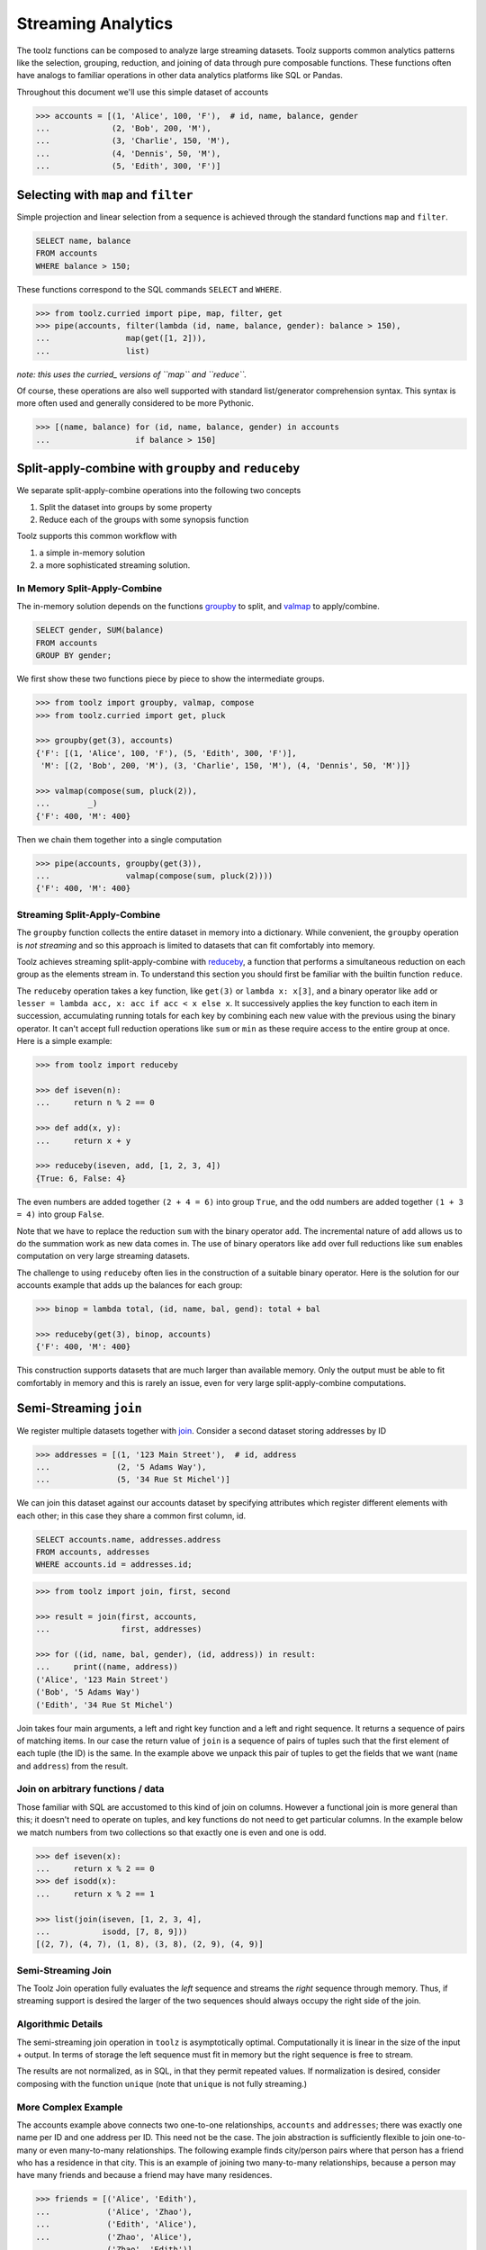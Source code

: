 Streaming Analytics
===================

The toolz functions can be composed to analyze large streaming datasets.
Toolz supports common analytics patterns like the selection, grouping,
reduction, and joining of data through pure composable functions.  These
functions often have analogs to familiar operations in other data analytics
platforms like SQL or Pandas.

Throughout this document we'll use this simple dataset of accounts

.. code::

   >>> accounts = [(1, 'Alice', 100, 'F'),  # id, name, balance, gender
   ...             (2, 'Bob', 200, 'M'),
   ...             (3, 'Charlie', 150, 'M'),
   ...             (4, 'Dennis', 50, 'M'),
   ...             (5, 'Edith', 300, 'F')]

Selecting with ``map`` and ``filter``
-------------------------------------

Simple projection and linear selection from a sequence is achieved through the
standard functions ``map`` and ``filter``.

.. code::

   SELECT name, balance
   FROM accounts
   WHERE balance > 150;

These functions correspond to the SQL commands ``SELECT`` and ``WHERE``.

.. code::

   >>> from toolz.curried import pipe, map, filter, get
   >>> pipe(accounts, filter(lambda (id, name, balance, gender): balance > 150),
   ...                map(get([1, 2])),
   ...                list)

*note: this uses the curried_ versions of ``map`` and ``reduce``.*

Of course, these operations are also well supported with standard
list/generator comprehension syntax.  This syntax is more often used and
generally considered to be more Pythonic.

.. code::

   >>> [(name, balance) for (id, name, balance, gender) in accounts
   ...                  if balance > 150]


Split-apply-combine with ``groupby`` and ``reduceby``
-----------------------------------------------------

We separate split-apply-combine operations into the following two concepts

1.  Split the dataset into groups by some property
2.  Reduce each of the groups with some synopsis function

Toolz supports this common workflow with

1.  a simple in-memory solution
2.  a more sophisticated streaming solution.


In Memory Split-Apply-Combine
^^^^^^^^^^^^^^^^^^^^^^^^^^^^^

The in-memory solution depends on the functions `groupby`_ to split, and
`valmap`_ to apply/combine.

.. code::

   SELECT gender, SUM(balance)
   FROM accounts
   GROUP BY gender;

We first show these two functions piece by piece to show the intermediate
groups.

.. code::

   >>> from toolz import groupby, valmap, compose
   >>> from toolz.curried import get, pluck

   >>> groupby(get(3), accounts)
   {'F': [(1, 'Alice', 100, 'F'), (5, 'Edith', 300, 'F')],
    'M': [(2, 'Bob', 200, 'M'), (3, 'Charlie', 150, 'M'), (4, 'Dennis', 50, 'M')]}

   >>> valmap(compose(sum, pluck(2)),
   ...        _)
   {'F': 400, 'M': 400}


Then we chain them together into a single computation

.. code::

   >>> pipe(accounts, groupby(get(3)),
   ...                valmap(compose(sum, pluck(2))))
   {'F': 400, 'M': 400}


Streaming Split-Apply-Combine
^^^^^^^^^^^^^^^^^^^^^^^^^^^^^

The ``groupby`` function collects the entire dataset in memory into a
dictionary.  While convenient, the ``groupby`` operation is *not streaming* and
so this approach is limited to datasets that can fit comfortably into memory.

Toolz achieves streaming split-apply-combine with `reduceby`_, a function that
performs a simultaneous reduction on each group as the elements stream in.  To
understand this section you should first be familiar with the builtin function
``reduce``.

The ``reduceby`` operation takes a key function, like ``get(3)`` or ``lambda x:
x[3]``, and a binary operator like ``add`` or ``lesser = lambda acc, x: acc if
acc < x else x``.  It successively applies the key function to each item in
succession, accumulating running totals for each key by combining each new
value with the previous using the binary operator.  It can't accept full
reduction operations like ``sum`` or ``min`` as these require access to the
entire group at once.  Here is a simple example:

.. code::

   >>> from toolz import reduceby

   >>> def iseven(n):
   ...     return n % 2 == 0

   >>> def add(x, y):
   ...     return x + y

   >>> reduceby(iseven, add, [1, 2, 3, 4])
   {True: 6, False: 4}

The even numbers are added together ``(2 + 4 = 6)`` into group ``True``, and
the odd numbers are added together ``(1 + 3 = 4)`` into group ``False``.


Note that we have to replace the reduction ``sum`` with the binary operator
``add``.  The incremental nature of ``add`` allows us to do the summation work as
new data comes in.  The use of binary operators like ``add`` over full reductions
like ``sum`` enables computation on very large streaming datasets.

The challenge to using ``reduceby`` often lies in the construction of a
suitable binary operator. Here is the solution for our accounts example
that adds up the balances for each group:

.. code::

   >>> binop = lambda total, (id, name, bal, gend): total + bal

   >>> reduceby(get(3), binop, accounts)
   {'F': 400, 'M': 400}


This construction supports datasets that are much larger than available memory.
Only the output must be able to fit comfortably in memory and this is rarely an
issue, even for very large split-apply-combine computations.


Semi-Streaming ``join``
-----------------------

We register multiple datasets together with `join`_.  Consider a second
dataset storing addresses by ID

.. code::

   >>> addresses = [(1, '123 Main Street'),  # id, address
   ...              (2, '5 Adams Way'),
   ...              (5, '34 Rue St Michel')]

We can join this dataset against our accounts dataset by specifying attributes
which register different elements with each other; in this case they share a
common first column, id.

.. code::

   SELECT accounts.name, addresses.address
   FROM accounts, addresses
   WHERE accounts.id = addresses.id;


.. code::

   >>> from toolz import join, first, second

   >>> result = join(first, accounts,
   ...               first, addresses)

   >>> for ((id, name, bal, gender), (id, address)) in result:
   ...     print((name, address))
   ('Alice', '123 Main Street')
   ('Bob', '5 Adams Way')
   ('Edith', '34 Rue St Michel')

Join takes four main arguments, a left and right key function and a left
and right sequence. It returns a sequence of pairs of matching items. In our
case the return value of ``join`` is a sequence of pairs of tuples such that the
first element of each tuple (the ID) is the same.  In the example above we
unpack this pair of tuples to get the fields that we want (``name`` and
``address``) from the result.


Join on arbitrary functions / data
^^^^^^^^^^^^^^^^^^^^^^^^^^^^^^^^^^

Those familiar with SQL are accustomed to this kind of join on columns.
However a functional join is more general than this; it doesn't need to operate
on tuples, and key functions do not need to get particular columns.  In the
example below we match numbers from two collections so that exactly one is even
and one is odd.

.. code::

   >>> def iseven(x):
   ...     return x % 2 == 0
   >>> def isodd(x):
   ...     return x % 2 == 1

   >>> list(join(iseven, [1, 2, 3, 4],
   ...           isodd, [7, 8, 9]))
   [(2, 7), (4, 7), (1, 8), (3, 8), (2, 9), (4, 9)]


Semi-Streaming Join
^^^^^^^^^^^^^^^^^^^

The Toolz Join operation fully evaluates the *left* sequence and streams the
*right* sequence through memory.  Thus, if streaming support is desired the
larger of the two sequences should always occupy the right side of the join.


Algorithmic Details
^^^^^^^^^^^^^^^^^^^

The semi-streaming join operation in ``toolz`` is asymptotically optimal.
Computationally it is linear in the size of the input + output.  In terms of
storage the left sequence must fit in memory but the right sequence is free to
stream.

The results are not normalized, as in SQL, in that they permit repeated values.  If
normalization is desired, consider composing with the function ``unique`` (note
that ``unique`` is not fully streaming.)


More Complex Example
^^^^^^^^^^^^^^^^^^^^

The accounts example above connects two one-to-one relationships, ``accounts``
and ``addresses``; there was exactly one name per ID and one address per ID.
This need not be the case.  The join abstraction is sufficiently flexible to
join one-to-many or even many-to-many relationships.  The following example
finds city/person pairs where that person has a friend who has a residence in
that city.  This is an example of joining two many-to-many relationships,
because a person may have many friends and because a friend may have many
residences.


.. code::

   >>> friends = [('Alice', 'Edith'),
   ...            ('Alice', 'Zhao'),
   ...            ('Edith', 'Alice'),
   ...            ('Zhao', 'Alice'),
   ...            ('Zhao', 'Edith')]

   >>> cities = [('Alice', 'NYC'),
   ...           ('Alice', 'Chicago'),
   ...           ('Dan', 'Syndey'),
   ...           ('Edith', 'Paris'),
   ...           ('Edith', 'Berlin'),
   ...           ('Zhao', 'Shanghai')]

   >>> # Vacation opportunities
   >>> # In what cities do people have friends?
   >>> result = join(second, friends,
   ...               first, cities)
   >>> for ((name, friend), (friend, city)) in sorted(unique(result)):
   ...     print((name, city))
   ('Alice', 'Berlin')
   ('Alice', 'Paris')
   ('Alice', 'Shanghai')
   ('Edith', 'Chicago')
   ('Edith', 'NYC')
   ('Zhao', 'Chicago')
   ('Zhao', 'NYC')
   ('Zhao', 'Berlin')
   ('Zhao', 'Paris')

Join is computationally powerful:

*   It is expressive enough to cover a wide set of analytics operations
*   It runs in linear time relative to the size of the input and output
*   Only the left sequence must fit in memory


Disclaimer
----------

Toolz is a general purpose functional standard library, not a library
specifically for data analytics.  While there are obvious benefits (streaming,
composition, ...) users interested in data analytics might be better served by
using projects specific to data analytics like Pandas_ or SQLAlchemy.


.. _groupby: http://toolz.readthedocs.org/en/latest/api.html#toolz.itertoolz.groupby
.. _join: http://toolz.readthedocs.org/en/latest/api.html#toolz.itertoolz.join
.. _reduceby: http://toolz.readthedocs.org/en/latest/api.html#toolz.itertoolz.reduceby
.. _valmap: http://toolz.readthedocs.org/en/latest/api.html#toolz.itertoolz.valmap
.. _Pandas: http://pandas.pydata.org/pandas-docs/stable/groupby.html
.. _curried: http://toolz.readthedocs.org/en/latest/curry.html
